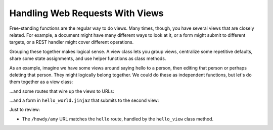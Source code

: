 ================================
Handling Web Requests With Views
================================

Free-standing functions are the regular way to do views. Many times,
though, you have several views that are closely related. For example,
a document might have many different ways to look at it,
or a form might submit to different targets, or a REST handler might
cover different operations.

Grouping these together makes logical sense. A view class lets you
group views, centralize some repetitive defaults, share some state
assignments, and use helper functions as class methods.

As an example, imagine we have some views around saying hello to a
person, then editing that person or perhaps deleting that person. They
might logically belong together. We could do these as independent
functions, but let's do them together as a view class:


...and some routes that wire up the views to URLs:


...and a form in ``hello_world.jinja2`` that submits to the second view:


Just to review:

- The ``/howdy/amy`` URL matches the ``hello`` route, handled by the
  ``hello_view`` class method.
